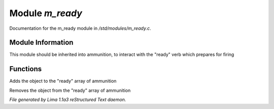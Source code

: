 Module *m_ready*
*****************

Documentation for the m_ready module in */std/modules/m_ready.c*.

Module Information
==================

This module should be inherited into ammunition,
to interact with the "ready" verb which prepares for firing

Functions
=========
.. c:function:: void do_ready()

Adds the object to the "ready" array of ammunition


.. c:function:: void do_unready()

Removes the object from the "ready" array of ammunition



*File generated by Lima 1.1a3 reStructured Text daemon.*

